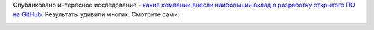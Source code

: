 .. title: Самые активные компании на GitHub
.. slug: samye-aktivnye-kompanii-na-github
.. date: 2018-03-13 15:14:36 UTC+03:00
.. tags: github, statistics, community
.. category: статистика
.. link: 
.. description: 
.. type: text
.. author: Peter Lemenkov

Опубликовано интересное исследование - `какие компании внесли наибольший вклад
в разработку открытого ПО на GitHub
<https://medium.freecodecamp.org/the-top-contributors-to-github-2017-be98ab854e87>`_.
Результаты удивили многих. Смотрите сами:

.. image:: /images/github-companies-contribution-2017.png
   :align: center
